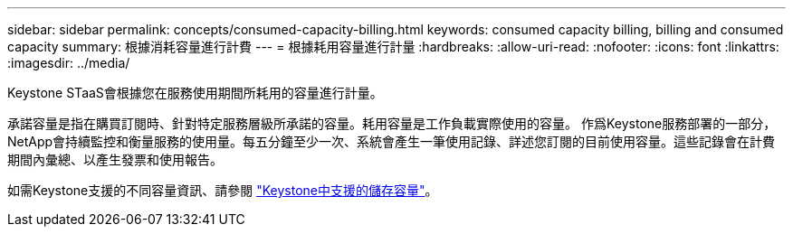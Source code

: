 ---
sidebar: sidebar 
permalink: concepts/consumed-capacity-billing.html 
keywords: consumed capacity billing, billing and consumed capacity 
summary: 根據消耗容量進行計費 
---
= 根據耗用容量進行計量
:hardbreaks:
:allow-uri-read: 
:nofooter: 
:icons: font
:linkattrs: 
:imagesdir: ../media/


[role="lead"]
Keystone STaaS會根據您在服務使用期間所耗用的容量進行計量。

承諾容量是指在購買訂閱時、針對特定服務層級所承諾的容量。耗用容量是工作負載實際使用的容量。
作爲Keystone服務部署的一部分，NetApp會持續監控和衡量服務的使用量。每五分鐘至少一次、系統會產生一筆使用記錄、詳述您訂閱的目前使用容量。這些記錄會在計費期間內彙總、以產生發票和使用報告。

如需Keystone支援的不同容量資訊、請參閱 link:../concepts/supported-storage-capacity.html["Keystone中支援的儲存容量"]。
